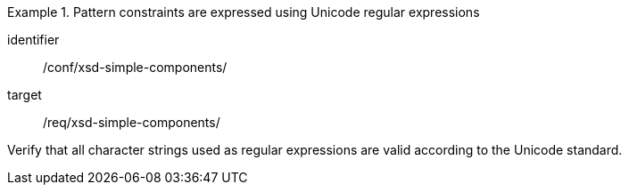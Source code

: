 [abstract_test]
.Pattern constraints are expressed using Unicode regular expressions
====
[%metadata]
identifier:: /conf/xsd-simple-components/

target:: /req/xsd-simple-components/

[.component,class=test method]
=====
Verify that all character strings used as regular expressions are valid according to the Unicode standard.
=====
====
